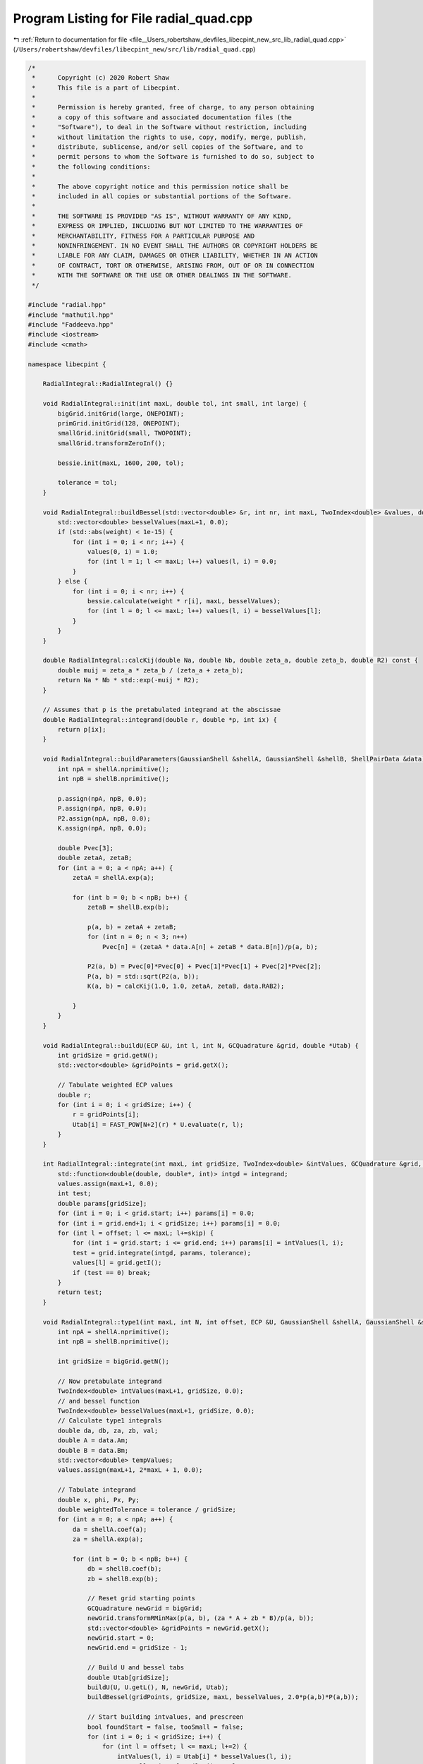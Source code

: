 
.. _program_listing_file__Users_robertshaw_devfiles_libecpint_new_src_lib_radial_quad.cpp:

Program Listing for File radial_quad.cpp
========================================

|exhale_lsh| :ref:`Return to documentation for file <file__Users_robertshaw_devfiles_libecpint_new_src_lib_radial_quad.cpp>` (``/Users/robertshaw/devfiles/libecpint_new/src/lib/radial_quad.cpp``)

.. |exhale_lsh| unicode:: U+021B0 .. UPWARDS ARROW WITH TIP LEFTWARDS

.. code-block:: cpp

   /* 
    *      Copyright (c) 2020 Robert Shaw
    *      This file is a part of Libecpint.
    *
    *      Permission is hereby granted, free of charge, to any person obtaining
    *      a copy of this software and associated documentation files (the
    *      "Software"), to deal in the Software without restriction, including
    *      without limitation the rights to use, copy, modify, merge, publish,
    *      distribute, sublicense, and/or sell copies of the Software, and to
    *      permit persons to whom the Software is furnished to do so, subject to
    *      the following conditions:
    *
    *      The above copyright notice and this permission notice shall be
    *      included in all copies or substantial portions of the Software.
    *
    *      THE SOFTWARE IS PROVIDED "AS IS", WITHOUT WARRANTY OF ANY KIND,
    *      EXPRESS OR IMPLIED, INCLUDING BUT NOT LIMITED TO THE WARRANTIES OF
    *      MERCHANTABILITY, FITNESS FOR A PARTICULAR PURPOSE AND
    *      NONINFRINGEMENT. IN NO EVENT SHALL THE AUTHORS OR COPYRIGHT HOLDERS BE
    *      LIABLE FOR ANY CLAIM, DAMAGES OR OTHER LIABILITY, WHETHER IN AN ACTION
    *      OF CONTRACT, TORT OR OTHERWISE, ARISING FROM, OUT OF OR IN CONNECTION
    *      WITH THE SOFTWARE OR THE USE OR OTHER DEALINGS IN THE SOFTWARE.
    */
   
   #include "radial.hpp"
   #include "mathutil.hpp"
   #include "Faddeeva.hpp"
   #include <iostream>
   #include <cmath>
   
   namespace libecpint {
   
       RadialIntegral::RadialIntegral() {}
   
       void RadialIntegral::init(int maxL, double tol, int small, int large) {
           bigGrid.initGrid(large, ONEPOINT);
           primGrid.initGrid(128, ONEPOINT); 
           smallGrid.initGrid(small, TWOPOINT);
           smallGrid.transformZeroInf();
       
           bessie.init(maxL, 1600, 200, tol);
       
           tolerance = tol;
       }
   
       void RadialIntegral::buildBessel(std::vector<double> &r, int nr, int maxL, TwoIndex<double> &values, double weight) {
           std::vector<double> besselValues(maxL+1, 0.0);
           if (std::abs(weight) < 1e-15) {
               for (int i = 0; i < nr; i++) {
                   values(0, i) = 1.0;
                   for (int l = 1; l <= maxL; l++) values(l, i) = 0.0;
               }
           } else {
               for (int i = 0; i < nr; i++) {
                   bessie.calculate(weight * r[i], maxL, besselValues);
                   for (int l = 0; l <= maxL; l++) values(l, i) = besselValues[l];
               }
           }
       }
   
       double RadialIntegral::calcKij(double Na, double Nb, double zeta_a, double zeta_b, double R2) const {
           double muij = zeta_a * zeta_b / (zeta_a + zeta_b);
           return Na * Nb * std::exp(-muij * R2);
       }
   
       // Assumes that p is the pretabulated integrand at the abscissae
       double RadialIntegral::integrand(double r, double *p, int ix) {
           return p[ix];
       }
   
       void RadialIntegral::buildParameters(GaussianShell &shellA, GaussianShell &shellB, ShellPairData &data) {
           int npA = shellA.nprimitive();
           int npB = shellB.nprimitive();
   
           p.assign(npA, npB, 0.0);
           P.assign(npA, npB, 0.0);
           P2.assign(npA, npB, 0.0);
           K.assign(npA, npB, 0.0);
   
           double Pvec[3];
           double zetaA, zetaB;
           for (int a = 0; a < npA; a++) {
               zetaA = shellA.exp(a);
           
               for (int b = 0; b < npB; b++) {
                   zetaB = shellB.exp(b);
               
                   p(a, b) = zetaA + zetaB;
                   for (int n = 0; n < 3; n++) 
                       Pvec[n] = (zetaA * data.A[n] + zetaB * data.B[n])/p(a, b);
               
                   P2(a, b) = Pvec[0]*Pvec[0] + Pvec[1]*Pvec[1] + Pvec[2]*Pvec[2];
                   P(a, b) = std::sqrt(P2(a, b));
                   K(a, b) = calcKij(1.0, 1.0, zetaA, zetaB, data.RAB2);
               
               }
           }
       }
   
       void RadialIntegral::buildU(ECP &U, int l, int N, GCQuadrature &grid, double *Utab) {
           int gridSize = grid.getN();
           std::vector<double> &gridPoints = grid.getX();
       
           // Tabulate weighted ECP values
           double r;
           for (int i = 0; i < gridSize; i++) {
               r = gridPoints[i];
               Utab[i] = FAST_POW[N+2](r) * U.evaluate(r, l);
           }
       }
   
       int RadialIntegral::integrate(int maxL, int gridSize, TwoIndex<double> &intValues, GCQuadrature &grid, std::vector<double> &values, int offset, int skip) {
           std::function<double(double, double*, int)> intgd = integrand; 
           values.assign(maxL+1, 0.0);
           int test;
           double params[gridSize];
           for (int i = 0; i < grid.start; i++) params[i] = 0.0;
           for (int i = grid.end+1; i < gridSize; i++) params[i] = 0.0;
           for (int l = offset; l <= maxL; l+=skip) {
               for (int i = grid.start; i <= grid.end; i++) params[i] = intValues(l, i); 
               test = grid.integrate(intgd, params, tolerance);
               values[l] = grid.getI();
               if (test == 0) break;
           }
           return test;
       }
   
       void RadialIntegral::type1(int maxL, int N, int offset, ECP &U, GaussianShell &shellA, GaussianShell &shellB, ShellPairData &data, TwoIndex<double> &values) {
           int npA = shellA.nprimitive();
           int npB = shellB.nprimitive();
       
           int gridSize = bigGrid.getN();
   
           // Now pretabulate integrand
           TwoIndex<double> intValues(maxL+1, gridSize, 0.0);
           // and bessel function
           TwoIndex<double> besselValues(maxL+1, gridSize, 0.0);
           // Calculate type1 integrals
           double da, db, za, zb, val;
           double A = data.Am;
           double B = data.Bm;
           std::vector<double> tempValues;
           values.assign(maxL+1, 2*maxL + 1, 0.0);
       
           // Tabulate integrand
           double x, phi, Px, Py;
           double weightedTolerance = tolerance / gridSize;
           for (int a = 0; a < npA; a++) {
               da = shellA.coef(a);
               za = shellA.exp(a);
           
               for (int b = 0; b < npB; b++) {
                   db = shellB.coef(b);
                   zb = shellB.exp(b);
               
                   // Reset grid starting points
                   GCQuadrature newGrid = bigGrid;
                   newGrid.transformRMinMax(p(a, b), (za * A + zb * B)/p(a, b));
                   std::vector<double> &gridPoints = newGrid.getX();
                   newGrid.start = 0;
                   newGrid.end = gridSize - 1;
               
                   // Build U and bessel tabs
                   double Utab[gridSize];
                   buildU(U, U.getL(), N, newGrid, Utab);
                   buildBessel(gridPoints, gridSize, maxL, besselValues, 2.0*p(a,b)*P(a,b));
               
                   // Start building intvalues, and prescreen
                   bool foundStart = false, tooSmall = false;
                   for (int i = 0; i < gridSize; i++) {
                       for (int l = offset; l <= maxL; l+=2) {
                           intValues(l, i) = Utab[i] * besselValues(l, i); 
                           tooSmall = intValues(l, i) < tolerance;
                       }
                       if (!tooSmall && !foundStart) {
                           foundStart = true; 
                           newGrid.start = i;
                       }
                       if (tooSmall && foundStart) {
                           newGrid.end = i-1;
                           break;
                       }
                   }
               
                   for (int i = newGrid.start; i <= newGrid.end; i++) {
                       val = -p(a, b) * (gridPoints[i]*(gridPoints[i] - 2*P(a, b)) + P2(a, b));
                       val = std::exp(val);
                       for (int l = offset; l <= maxL; l+=2)
                           intValues(l, i) *= val;
                   }
   
                   int test = integrate(maxL, gridSize, intValues, newGrid, tempValues, offset, 2);
                   if (test == 0) std::cerr << "Failed to converge: \n";
                   
                   // Calculate real spherical harmonic
                   x = std::abs(P(a, b)) < 1e-12 ? 0.0 : (za * data.A[2] + zb * data.B[2]) / (p(a, b) * P(a, b));
                   Py = (za * data.A[1] + zb * data.B[1]) / p(a, b);
                   Px = (za * data.A[0] + zb * data.B[0]) / p(a, b);
                   phi = std::atan2(Py, Px);
   
                   TwoIndex<double> harmonics = realSphericalHarmonics(maxL, x, phi);
                   for (int l = offset; l <= maxL; l+=2) {
                       for (int mu = -l; mu <= l; mu++)
                           values(l, l+mu) += da * db * harmonics(l, l+mu) * K(a, b) * tempValues[l];
                   }
               }
           }
           //std::cout << "\n\n";
       }
   
       // F_a(lam, r) = sum_{i in a} d_i K_{lam}(2 zeta_a A r)*std::exp(-zeta_a(r - A)^2)
       void RadialIntegral::buildF(GaussianShell &shell, double A, int lstart, int lend, std::vector<double> &r, int nr, int start, int end, TwoIndex<double> &F) {
           int np = shell.nprimitive();
           
           double weight, zeta, c;
           TwoIndex<double> besselValues(lend+1, nr, 0.0);
       
           F.assign(lend + 1, nr, 0.0);
           for (int a = 0; a < np; a++) {
               zeta = shell.exp(a);
               c = shell.coef(a);
               weight = 2.0 * zeta * A;
           
               buildBessel(r, nr, lend, besselValues, weight);
           
               for (int i = start; i <= end; i++) {
                   weight = r[i] - A;
                   weight = c * std::exp(-zeta * weight * weight);
               
                   for (int l = lstart; l <= lend; l++) 
                       F(l, i) += weight * besselValues(l, i); 
               }
           }
       }
       
       double RadialIntegral::estimate_type2(int N, int l1, int l2, double n, double a, double b, double A, double B) {
           double kA = 2.0*a*A;
           double kB = 2.0*b*B;
           double c0 = std::max(N - l1 - l2, 0);
           double c1_min = kA + kB;
           double p = a + b + n;
   
           double P = c1_min + std::sqrt(c1_min*c1_min + 8.0*p*c0);
           P /= (4.0*p);
   
           double zA = P - A; 
           double zB = P - B;
           double besselValue1 = bessie.upper_bound(kA * P, l1);
           double besselValue2 = bessie.upper_bound(kB * P, l2);
           double Fres = FAST_POW[N](P) * std::exp(-n * P * P - a * zA * zA - b * zB * zB) * besselValue1 * besselValue2;
           return (0.5 * std::sqrt(M_PI/p) * Fres * (1.0 + Faddeeva::erf(std::sqrt(p)*P)));
       }
   
       void RadialIntegral::type2(int l, int l1start, int l1end, int l2start, int l2end, int N, ECP &U, GaussianShell &shellA, GaussianShell &shellB, ShellPairData &data, TwoIndex<double> &values) {
       
           std::function<double(double, double*, int)> intgd = integrand; 
   
           int npA = shellA.nprimitive();
           int npB = shellB.nprimitive();
       
           double A = data.Am;
           double B = data.Bm;
   
           // Start with the small grid
           // Pretabulate U
           int gridSize = smallGrid.getN();
           std::vector<double> &gridPoints = smallGrid.getX();
       
           // Reset grid starting points
           smallGrid.start = 0;
           smallGrid.end = gridSize-1;
       
           double Utab[gridSize];
           buildU(U, l, N, smallGrid, Utab);
           values.assign(l1end+1, l2end+1, 0.0);
       
           // Build the F matrices
           if (A < 1e-15) l1end = 0; 
           if (B < 1e-15) l2end = 0; 
           TwoIndex<double> Fa;
           TwoIndex<double> Fb;
           buildF(shellA, data.Am, l1start, l1end, gridPoints, gridSize, smallGrid.start, smallGrid.end, Fa);
           buildF(shellB, data.Bm, l2start, l2end, gridPoints, gridSize, smallGrid.start, smallGrid.end, Fb);
       
           // Build the integrals
           bool foundStart, tooSmall;
           std::vector<int> tests((l1end +1) * (l2end+1));
           double params[gridSize]; 
           bool failed = false;
           int ix = 0;
           for (int l1 = 0; l1 <= l1end; l1++) {
               int l2start = (l1 + N) % 2;
               for (int l2 = l2start; l2 <= l2end; l2+=2) {
                   
                   for (int i = 0; i < gridSize; i++) params[i] = Utab[i] * Fa(l1, i) * Fb(l2, i);
                   tests[ix] = smallGrid.integrate(intgd, params, tolerance);
                   failed = failed || (tests[ix] == 0); 
                   values(l1, l2) = tests[ix] == 0 ? 0.0 : smallGrid.getI();
                   ix++; 
               
               }
           }
       
           if (failed) {
               // Not converged, switch to big grid
               double zeta_a, zeta_b, c_a, c_b;
                   
               gridSize = bigGrid.getN();
               Fa.assign(l1end+1, gridSize, 0.0);
               Fb.assign(l2end+1, gridSize, 0.0);
           
               for (int a = 0; a < npA; a++) {
                   c_a = shellA.coef(a);
                   zeta_a = shellA.exp(a);
               
                   for (int b = 0; b < npB; b++) {
                       c_b = shellB.coef(b);
                       zeta_b = shellB.exp(b);
                   
                       GCQuadrature newGrid = bigGrid;
                       newGrid.transformRMinMax(p(a, b), (zeta_a * A + zeta_b * B)/p(a, b));
                       std::vector<double> &gridPoints2 = newGrid.getX();
                       newGrid.start = 0;
                       newGrid.end = gridSize - 1;
               
                       // Build U and bessel tabs
                       double Utab2[gridSize];
                       buildU(U, l, N, newGrid, Utab2);
                       buildBessel(gridPoints2, gridSize, l1end, Fa, 2.0*zeta_a*A);
                       buildBessel(gridPoints2, gridSize, l2end, Fb, 2.0*zeta_b*B);
                   
                       double Xvals[gridSize];
                       double ria, rib;
                       for (int i = 0; i < gridSize; i++) {
                           ria = gridPoints2[i] - A;
                           rib = gridPoints2[i] - B;
                           Xvals[i] = std::exp(-zeta_a*ria*ria -zeta_b*rib*rib) * Utab2[i];
                       }
                   
                       double params2[gridSize]; 
                       int test;
                       ix = 0;
                       for (int l1 = 0; l1 <= l1end; l1++) {
                           int l2start = (l1 + N) % 2; 
                           
                           for (int l2 = l2start; l2 <= l2end; l2+=2) {
                           
                               if (tests[ix] == 0) {
                                   for (int i = 0; i < gridSize; i++)
                                       params2[i] = Xvals[i] * Fa(l1, i) * Fb(l2, i);
                                   test = newGrid.integrate(intgd, params2, tolerance); 
                                   if (test == 0) std::cerr << "Failed at second attempt" << std::endl;
                                   values(l1, l2) += c_a * c_b * newGrid.getI(); 
                               }
                               ix++; 
                           
                           }
                       }
                   
                   }
               }
           
           }
       }
   
   }
